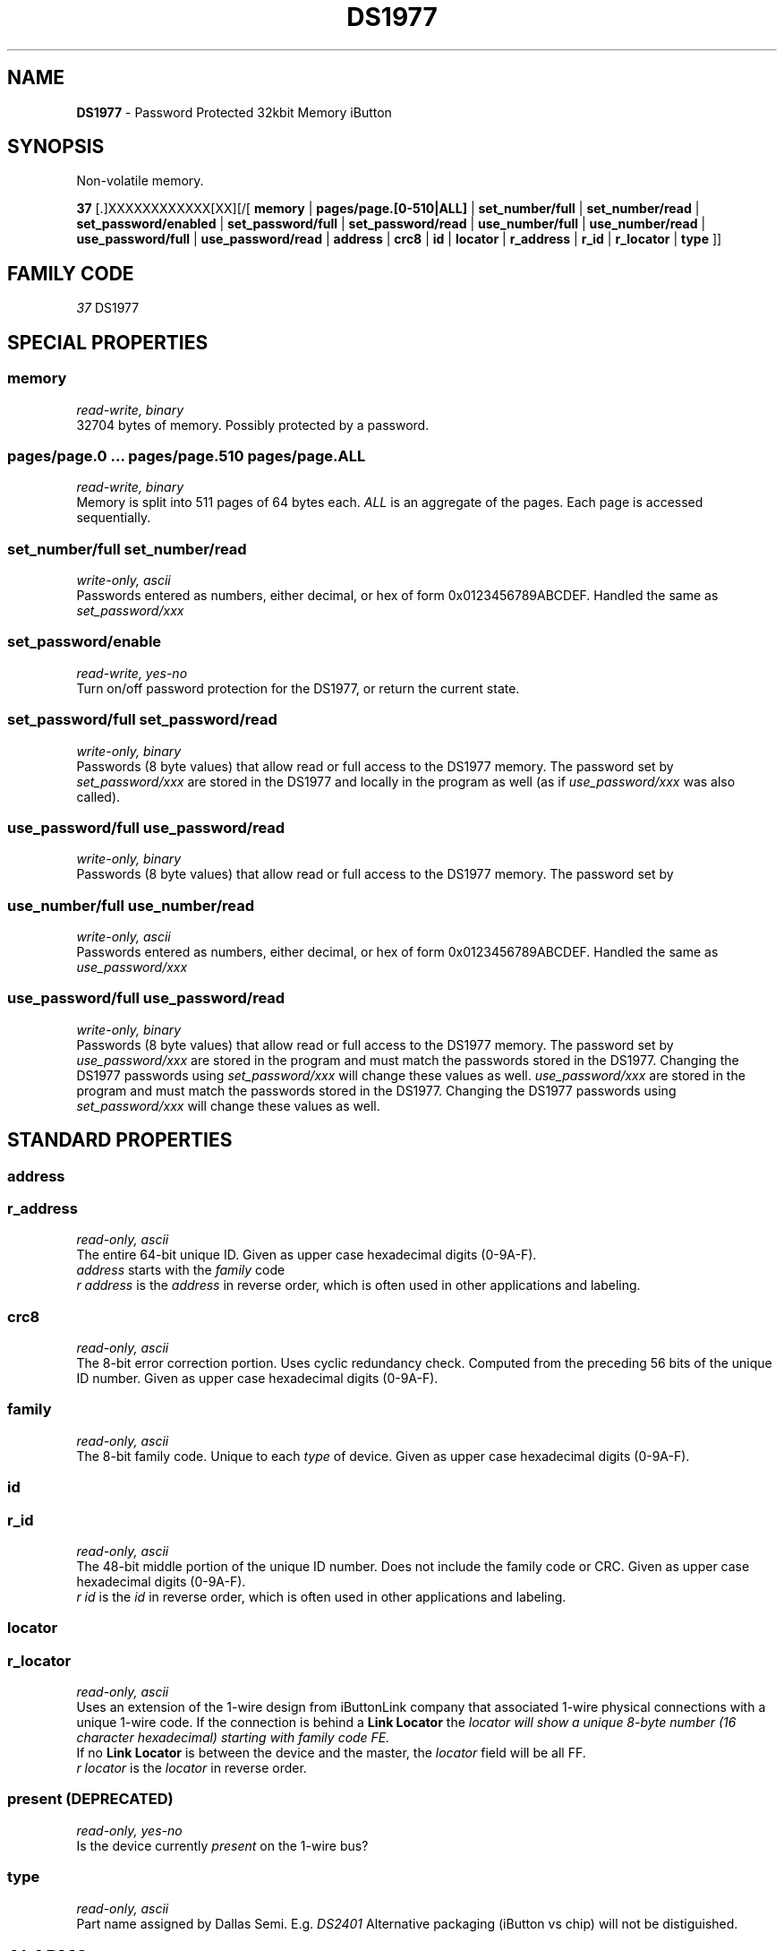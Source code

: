 '\"
'\" Copyright (c) 2003-2004 Paul H Alfille, MD
'\" (paul.alfille@gmail.com)
'\"
'\" Device manual page for the OWFS -- 1-wire filesystem package
'\" Based on Dallas Semiconductor, Inc's datasheets, and trial and error.
'\"
'\" Free for all use. No warranty. None. Use at your own risk.
'\"
.TH DS1977 3  2003 "OWFS Manpage" "One-Wire File System"
.SH NAME
.B DS1977
\- Password Protected 32kbit Memory iButton
.SH SYNOPSIS
Non-volatile memory.
.PP
.B 37
[.]XXXXXXXXXXXX[XX][/[
.B memory
|
.B pages/page.[0-510|ALL]
|
.B set_number/full
|
.B set_number/read
|
.B set_password/enabled
|
.B set_password/full
|
.B set_password/read
|
.B use_number/full
|
.B use_number/read
|
.B use_password/full
|
.B use_password/read
|
'\"
'\" Copyright (c) 2003-2004 Paul H Alfille, MD
'\" (paul.alfille@gmail.com)
'\"
'\" Program manual page for the OWFS -- 1-wire filesystem package
'\" Based on Dallas Semiconductor, Inc's datasheets, and trial and error.
'\"
'\" Free for all use. No warranty. None. Use at your own risk.
'\"
.B address
|
.B crc8
|
.B id
|
.B locator
|
.B r_address
|
.B r_id
|
.B r_locator
|
.B type
]]
.SH FAMILY CODE
.PP
.I 37
DS1977
.SH SPECIAL PROPERTIES
.SS memory
.I read-write, binary
.br
32704 bytes of memory. Possibly protected by a password.
.SS pages/page.0 ... pages/page.510 pages/page.ALL
.I read-write, binary
.br
Memory is split into 511 pages of 64 bytes each.
.I ALL
is an aggregate of the pages. Each page is accessed sequentially.
.SS set_number/full set_number/read
.I write-only, ascii
.br
Passwords entered as numbers, either decimal, or hex of form 0x0123456789ABCDEF. Handled the same as
.I set_password/xxx
.SS set_password/enable
.I read-write, yes-no
.br
Turn on/off password protection for the DS1977, or return the current state.
.SS set_password/full set_password/read
.I write-only, binary
.br
Passwords (8 byte values) that allow read or full access to the DS1977 memory. The password set by
.I set_password/xxx
are stored in the DS1977 and locally in the program as well (as if
.I use_password/xxx
was also called).
.SS use_password/full use_password/read
.I write-only, binary
.br
Passwords (8 byte values) that allow read or full access to the DS1977 memory. The password set by
.SS use_number/full use_number/read
.I write-only, ascii
.br
Passwords entered as numbers, either decimal, or hex of form 0x0123456789ABCDEF. Handled the same as
.I use_password/xxx
.SS use_password/full use_password/read
.I write-only, binary
.br
Passwords (8 byte values) that allow read or full access to the DS1977 memory. The password set by
.I use_password/xxx
are stored in the program and must match the passwords stored in the DS1977. Changing the DS1977 passwords using
.I set_password/xxx
will change these values as well.
.I use_password/xxx
are stored in the program and must match the passwords stored in the DS1977. Changing the DS1977 passwords using
.I set_password/xxx
will change these values as well.
.SH STANDARD PROPERTIES
'\"
'\" Copyright (c) 2003-2004 Paul H Alfille, MD
'\" (paul.alfille@gmail.com)
'\"
'\" Program manual page for the OWFS -- 1-wire filesystem package
'\" Based on Dallas Semiconductor, Inc's datasheets, and trial and error.
'\"
'\" Free for all use. No warranty. None. Use at your own risk.
'\"
.SS address
.SS r_address
.I read-only, ascii
.br
The entire 64-bit unique ID. Given as upper case hexadecimal digits (0-9A-F).
.br
.I address
starts with the
.I family
code
.br
.I r address
is the
.I address
in reverse order, which is often used in other applications and labeling.
.SS crc8
.I read-only, ascii
.br
The 8-bit error correction portion. Uses cyclic redundancy check. Computed from the preceding 56 bits of the unique ID number. Given as upper case hexadecimal digits (0-9A-F).
.SS family
.I read-only, ascii
.br
The 8-bit family code. Unique to each
.I type
of device. Given as upper case hexadecimal digits (0-9A-F).
.SS id
.SS r_id
.I read-only, ascii
.br
The 48-bit middle portion of the unique ID number. Does not include the family code or CRC. Given as upper case hexadecimal digits (0-9A-F).
.br
.I r id
is the
.I id
in reverse order, which is often used in other applications and labeling.
.SS locator
.SS r_locator
.I read-only, ascii
.br
Uses an extension of the 1-wire design from iButtonLink company that associated 1-wire physical connections with a unique 1-wire code. If the connection is behind a
.B Link Locator
the
.I locator will show a unique 8-byte number (16 character hexadecimal) starting with family code FE.
.br
If no
.B Link Locator
is between the device and the master, the
.I locator
field will be all FF.
.br
.I r locator
is the
.I locator
in reverse order.
.SS present (DEPRECATED)
.I read-only, yes-no
.br
Is the device currently
.I present
on the 1-wire bus?
.SS type
.I read-only, ascii
.br
Part name assigned by Dallas Semi. E.g.
.I DS2401
Alternative packaging (iButton vs chip) will not be distiguished.
.SH ALARMS
None.
.SH DESCRIPTION
'\"
'\" Copyright (c) 2003-2004 Paul H Alfille, MD
'\" (paul.alfille@gmail.com)
'\"
'\" Program manual page for the OWFS -- 1-wire filesystem package
'\" Based on Dallas Semiconductor, Inc's datasheets, and trial and error.
'\"
'\" Free for all use. No warranty. None. Use at your own risk.
'\"
.SS 1-Wire
.I 1-wire 
is a wiring protocol and series of devices designed and manufactured
by Dallas Semiconductor, Inc. The bus is a low-power low-speed low-connector
scheme where the data line can also provide power.
.PP
Each device is uniquely and unalterably numbered during manufacture. There are a wide variety
of devices, including memory, sensors (humidity, temperature, voltage,
contact, current), switches, timers and data loggers. More complex devices (like
thermocouple sensors) can be built with these basic devices. There are also
1-wire devices that have encryption included.
.PP
The 1-wire scheme uses a single 
.I bus master
and multiple
.I slaves
on the same wire. The bus master initiates all communication. The slaves can be 
individually discovered and addressed using their unique ID.
.PP
Bus masters come in a variety of configurations including serial, parallel, i2c, network or USB
adapters.
.SS OWFS design
.I OWFS
is a suite of programs that designed to make the 1-wire bus and its
devices easily accessible. The underlying principle is to create a virtual
filesystem, with the unique ID being the directory, and the individual
properties of the device are represented as simple files that can be read and written.
.PP 
Details of the individual slave or master design are hidden behind a consistent interface. The goal is to 
provide an easy set of tools for a software designer to create monitoring or control applications. There 
are some performance enhancements in the implementation, including data caching, parallel access to bus 
masters, and aggregation of device communication. Still the fundamental goal has been ease of use, flexibility
and correctness rather than speed.
.SS DS1977
The
.B DS1977 (3)
is an iButton with static memory that is optionally protected by a password.
.SH ADDRESSING
'\"
'\" Copyright (c) 2003-2004 Paul H Alfille, MD
'\" (paul.alfille@gmail.com)
'\"
'\" Program manual page for the OWFS -- 1-wire filesystem package
'\" Based on Dallas Semiconductor, Inc's datasheets, and trial and error.
'\"
'\" Free for all use. No warranty. None. Use at your own risk.
'\"
All 1-wire devices are factory assigned a unique 64-bit address. This address is of the form:
.TP
.B Family Code
8 bits
.TP
.B Address
48 bits
.TP
.B CRC
8 bits
.IP
.PP
Addressing under OWFS is in hexadecimal, of form:
.IP
.B 01.123456789ABC
.PP
where
.B 01
is an example 8-bit family code, and
.B 12345678ABC
is an example 48 bit address.
.PP
The dot is optional, and the CRC code can included. If included, it must be correct.
.SH DATASHEET
.br
http://pdfserv.maxim-ic.com/en/ds/DS1977.pdf
.SH SEE ALSO
.SS Programs
.B owfs (1) owhttpd (1) owftpd (1) owserver (1)
.B owdir (1) owread (1) owwrite (1) owpresent (1)
.B owtap (1)
.SS Configuration and testing
.B owfs (5) owfs.aliasfile (5) owtap (1) owmon (1)
.SS Language bindings
.B owtcl (3) owperl (3) owcapi (3)
.SS Clocks
.B DS1427 (3) DS1904 (3) DS1994 (3) DS2404 (3) DS2404S (3) DS2415 (3) DS2417 (3)
.SS ID
.B DS2401 (3) DS2411 (3) DS1990A (3)
.SS Memory
.B DS1982 (3) DS1985 (3) DS1986 (3) DS1991 (3) DS1992 (3) DS1993 (3) DS1995 (3) DS1996 (3) DS2430A (3) DS2431 (3) DS2433 (3) DS2502 (3) DS2506 (3) DS28E04 (3) DS28EC20 (3)
.SS Switches
.B DS2405 (3) DS2406 (3) DS2408 (3) DS2409 (3) DS2413 (3) DS28EA00 (3) InfernoEmbedded (3)
.SS Temperature
.B DS1822 (3) DS1825 (3) DS1820 (3) DS18B20 (3) DS18S20 (3) DS1920 (3) DS1921 (3) DS1821 (3) DS28EA00 (3) DS28E04 (3) EDS0064 (3) EDS0065 (3) EDS0066 (3) EDS0067 (3) EDS0068 (3) EDS0071 (3) EDS0072 (3) MAX31826 (3)
.SS Humidity
.B DS1922 (3) DS2438 (3) EDS0065 (3) EDS0068 (3)
.SS Voltage
.B DS2450 (3)
.SS Resistance
.B DS2890 (3)
.SS Multifunction (current, voltage, temperature)
.B DS2436 (3) DS2437 (3) DS2438 (3) DS2751 (3) DS2755 (3) DS2756 (3) DS2760 (3) DS2770 (3) DS2780 (3) DS2781 (3) DS2788 (3) DS2784 (3)
.SS Counter
.B DS2423 (3)
.SS LCD Screen
.B LCD (3) DS2408 (3)
.SS Crypto
.B DS1977 (3)
.SS Pressure
.B DS2406 (3) TAI8570 (3) EDS0066 (3) EDS0068 (3)
.SS Moisture
.B EEEF (3) DS2438 (3)
.SH AVAILABILITY
http://www.owfs.org
.SH AUTHOR
Paul Alfille (paul.alfille@gmail.com)
